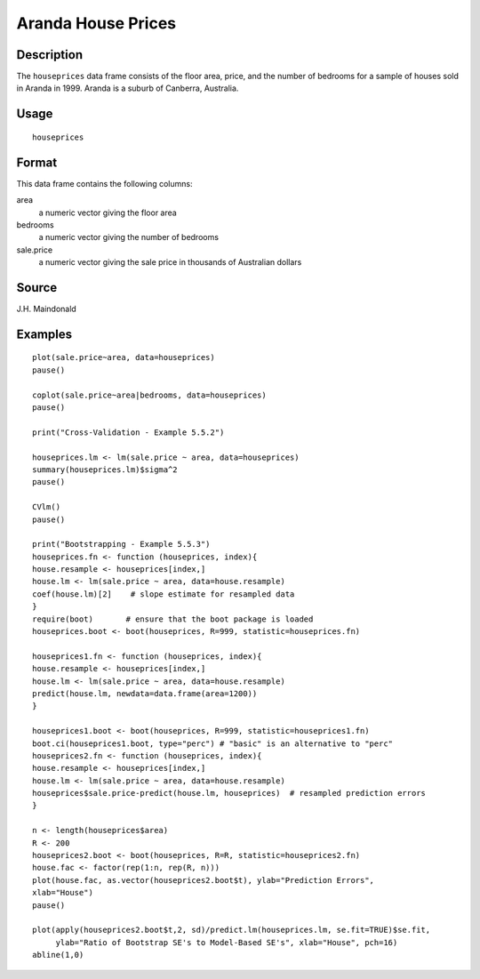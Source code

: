 +--------------------------------------+--------------------------------------+
| houseprices                          |
| R Documentation                      |
+--------------------------------------+--------------------------------------+

Aranda House Prices
-------------------

Description
~~~~~~~~~~~

The ``houseprices`` data frame consists of the floor area, price, and
the number of bedrooms for a sample of houses sold in Aranda in 1999.
Aranda is a suburb of Canberra, Australia.

Usage
~~~~~

::

    houseprices

Format
~~~~~~

This data frame contains the following columns:

area
    a numeric vector giving the floor area

bedrooms
    a numeric vector giving the number of bedrooms

sale.price
    a numeric vector giving the sale price in thousands of Australian
    dollars

Source
~~~~~~

J.H. Maindonald

Examples
~~~~~~~~

::

    plot(sale.price~area, data=houseprices)
    pause()

    coplot(sale.price~area|bedrooms, data=houseprices)
    pause()

    print("Cross-Validation - Example 5.5.2")

    houseprices.lm <- lm(sale.price ~ area, data=houseprices)
    summary(houseprices.lm)$sigma^2
    pause()

    CVlm()
    pause()

    print("Bootstrapping - Example 5.5.3")
    houseprices.fn <- function (houseprices, index){
    house.resample <- houseprices[index,]
    house.lm <- lm(sale.price ~ area, data=house.resample)
    coef(house.lm)[2]    # slope estimate for resampled data
    }
    require(boot)       # ensure that the boot package is loaded
    houseprices.boot <- boot(houseprices, R=999, statistic=houseprices.fn)

    houseprices1.fn <- function (houseprices, index){
    house.resample <- houseprices[index,]
    house.lm <- lm(sale.price ~ area, data=house.resample)
    predict(house.lm, newdata=data.frame(area=1200))
    }

    houseprices1.boot <- boot(houseprices, R=999, statistic=houseprices1.fn)
    boot.ci(houseprices1.boot, type="perc") # "basic" is an alternative to "perc"
    houseprices2.fn <- function (houseprices, index){
    house.resample <- houseprices[index,]
    house.lm <- lm(sale.price ~ area, data=house.resample)
    houseprices$sale.price-predict(house.lm, houseprices)  # resampled prediction errors
    }

    n <- length(houseprices$area)
    R <- 200   
    houseprices2.boot <- boot(houseprices, R=R, statistic=houseprices2.fn)
    house.fac <- factor(rep(1:n, rep(R, n)))
    plot(house.fac, as.vector(houseprices2.boot$t), ylab="Prediction Errors", 
    xlab="House")
    pause()

    plot(apply(houseprices2.boot$t,2, sd)/predict.lm(houseprices.lm, se.fit=TRUE)$se.fit,
         ylab="Ratio of Bootstrap SE's to Model-Based SE's", xlab="House", pch=16)
    abline(1,0)

